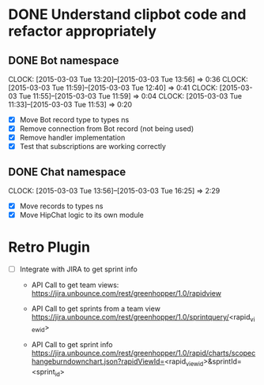 * DONE Understand clipbot code and refactor appropriately
:LOGBOOK:
- State "DONE"       from ""           [2015-03-03 Tue 16:25]
:END:
:PROPERTIES:
:ID:       ddb91e69-bc95-4aa7-975a-3b6037ce3fa6
:ADDED:    [2015-03-03 Tue 11:32]
:END:

** DONE Bot namespace
:CLOCK:
CLOCK: [2015-03-03 Tue 13:20]--[2015-03-03 Tue 13:56] =>  0:36
CLOCK: [2015-03-03 Tue 11:59]--[2015-03-03 Tue 12:40] =>  0:41
CLOCK: [2015-03-03 Tue 11:55]--[2015-03-03 Tue 11:59] =>  0:04
CLOCK: [2015-03-03 Tue 11:33]--[2015-03-03 Tue 11:53] =>  0:20
:END:
:LOGBOOK:
- State "DONE"       from "STARTED"    [2015-03-03 Tue 13:56]
- State "STARTED"    from ""           [2015-03-03 Tue 11:33]
:END:
:PROPERTIES:
:ID:       b7b761f5-e12a-415d-a90b-6fcfc772aa6e
:ADDED:    [2015-03-03 Tue 11:32]
:Effort:   1:00
:END:
 - [X] Move Bot record type to types ns
 - [X] Remove connection from Bot record (not being used)
 - [X] Remove handler implementation
 - [X] Test that subscriptions are working correctly

** DONE Chat namespace
:CLOCK:
CLOCK: [2015-03-03 Tue 13:56]--[2015-03-03 Tue 16:25] =>  2:29
:END:
:LOGBOOK:
- State "DONE"       from "STARTED"    [2015-03-03 Tue 16:25]
- State "STARTED"    from ""           [2015-03-03 Tue 13:56]
:END:
:PROPERTIES:
:ID:       56dfc6d2-54ec-4aff-a81b-18d3b4e0e325
:ADDED:    [2015-03-03 Tue 13:56]
:Effort:   1:00
:END:
 - [X] Move records to types ns
 - [X] Move HipChat logic to its own module

* Retro Plugin
:PROPERTIES:
:ID:       f13a7648-b883-4ab5-86b7-ffd10fe16626
:ADDED:    [2015-03-23 Mon 15:49]
:END:

- [ ] Integrate with JIRA to get sprint info

  - API Call to get team views:
    https://jira.unbounce.com/rest/greenhopper/1.0/rapidview

  - API Call to get sprints from a team view
    https://jira.unbounce.com/rest/greenhopper/1.0/sprintquery/<rapid_view_id>

  - API Call to get sprint info
    https://jira.unbounce.com/rest/greenhopper/1.0/rapid/charts/scopechangeburndownchart.json?rapidViewId=<rapid_view_id>&sprintId=<sprint_id>
